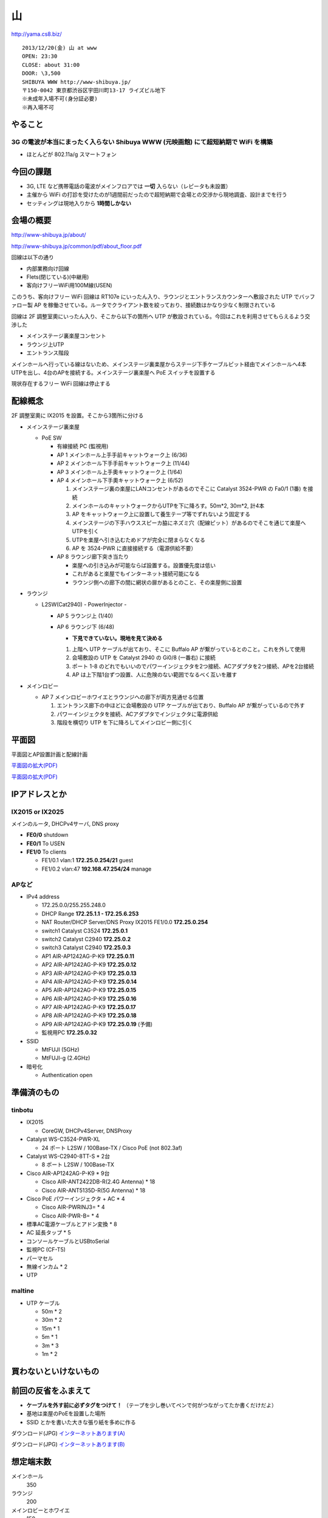 ==
山
==
http://yama.cs8.biz/

::

        2013/12/20(金) 山 at www
        OPEN: 23:30
        CLOSE: about 31:00
        DOOR: \3,500 
        SHIBUYA WWW http://www-shibuya.jp/
        〒150-0042 東京都渋谷区宇田川町13-17 ライズビル地下
        ※未成年入場不可(身分証必要)
        ※再入場不可 


やること
========

3G の電波が本当にまったく入らない Shibuya WWW (元映画館) にて超短納期で WiFi を構築
-----------------------------------------------------------------------------------

- ほとんどが 802.11a/g スマートフォン


今回の課題
==========

- 3G, LTE など携帯電話の電波がメインフロアでは **一切** 入らない（レピータも未設置）

- 主催から WiFi の打診を受けたのが1週間前だったので超短納期で会場との交渉から現地調査、設計までを行う

- セッティングは現地入りから **1時間しかない**


会場の概要
==========

http://www-shibuya.jp/about/

http://www-shibuya.jp/common/pdf/about_floor.pdf


回線は以下の通り

- 内部業務向け回線

- Flets(閉じている)(中継用)

- 客向けフリーWiFi用100M線(USEN)

このうち、客向けフリー WiFi 回線は RT107e にいったん入り、ラウンジとエントランスカウンターへ敷設された UTP でバッファロー製 AP を稼働させている。ルータでクライアント数を絞っており、接続数はかなり少なく制限されている

回線は 2F 調整室奧にいったん入り、そこから以下の箇所へ UTP が敷設されている。今回はこれを利用させてもらえるよう交渉した

- メインステージ裏楽屋コンセント

- ラウンジ上UTP

- エントランス階段


メインホールへ行っている線はないため、メインステージ裏楽屋からステージ下手ケーブルピット経由でメインホールへ4本UTPを出し、4台のAPを接続する。メインステージ裏楽屋へ PoE スイッチを設置する

現状存在するフリー WiFi 回線は停止する


配線概念
========

2F 調整室奧に IX2015 を設置。そこから3箇所に分ける


- メインステージ裏楽屋

  - PoE SW

    - 有線接続 PC (監視用)

    - AP 1 メインホール上手手前キャットウォーク上 (6/36)

    - AP 2 メインホール下手手前キャットウォーク上 (11/44)

    - AP 3 メインホール上手奧キャットウォーク上 (1/64)

    - AP 4 メインホール下手奧キャットウォーク上 (6/52)

      1. メインステージ裏の楽屋にLANコンセントがあるのでそこに Catalyst 3524-PWR の Fa0/1 (1番) を接続
      
      2. メインホールのキャットウォークからUTPを下に降ろす。50m*2, 30m*2, 計4本
      
      3. AP をキャットウォーク上に設置して養生テープ等でずれないよう固定する
      
      4. メインステージの下手ハウススピーカ脇にネズミ穴（配線ピット）があるのでそこを通じて楽屋へUTPを引く
      
      5. UTPを楽屋へ引き込むためドアが完全に閉まらなくなる
      
      6. AP を 3524-PWR に直接接続する（電源供給不要）


    - AP 8 ラウンジ廊下突き当たり

      - 楽屋への引き込みが可能ならば設置する。設置優先度は低い

      - これがあると楽屋でもインターネット接続可能になる

      - ラウンジ側への廊下の間に網状の扉があるとのこと、その楽屋側に設置


- ラウンジ

  - L2SW(Cat2940) - PowerInjector - 

    - AP 5 ラウンジ上 (1/40)

    - AP 6 ラウンジ下 (6/48)

      - **下見できていない。現地を見て決める**
      
      1. 上階へ UTP ケーブルが出ており、そこに Buffalo AP が繋がっているとのこと。これを外して使用
      
      2. 会場敷設の UTP を Catalyst 2940 の Gi0/8 (一番右) に接続
      
      3. ポート 1-8 のどれでもいいのでパワーインジェクタを2つ接続、ACアダプタを2つ接続、APを2台接続
      
      4. AP は上下階1台ずつ設置、人に危険のない範囲でなるべく互いを離す


- メインロビー

  - AP 7 メインロビーホワイエとラウンジへの廊下が両方見通せる位置

    1. エントランス廊下の中ほどに会場敷設の UTP ケーブルが出ており、Buffalo AP が繋がっているので外す
    
    2. パワーインジェクタを接続、ACアダプタでインジェクタに電源供給
    
    3. 階段を横切り UTP を下に降ろしてメインロビー側に引く


平面図
======

平面図とAP設置計画と配線計画

`平面図の拡大(PDF)
<https://github.com/maltine-records/internet/raw/master/www_about_floor.pdf>`_

.. image:: http://cache.gyazo.com/11bd42faee0bfd43cc15df899bbef0cd.png

`平面図の拡大(PDF)
<https://github.com/maltine-records/internet/raw/master/www_about_floor.pdf>`_



IPアドレスとか
==============

IX2015 or IX2025
----------------
メインのルータ, DHCPv4サーバ, DNS proxy

- **FE0/0** shutdown

- **FE0/1** To USEN

- **FE1/0** To clients

  - FE1/0.1 vlan:1 **172.25.0.254/21** guest

  - FE1/0.2 vlan:47 **192.168.47.254/24** manage



APなど
------

- IPv4 address

  - 172.25.0.0/255.255.248.0

  - DHCP Range **172.25.1.1 - 172.25.6.253**

  - NAT Router/DHCP Server/DNS Proxy IX2015 FE1/0.0 **172.25.0.254**

  - switch1 Catalyst C3524 **172.25.0.1**

  - switch2 Catalyst C2940 **172.25.0.2**

  - switch3 Catalyst C2940 **172.25.0.3**

  - AP1 AIR-AP1242AG-P-K9 **172.25.0.11**
  
  - AP2 AIR-AP1242AG-P-K9 **172.25.0.12**
  
  - AP3 AIR-AP1242AG-P-K9 **172.25.0.13**
  
  - AP4 AIR-AP1242AG-P-K9 **172.25.0.14**
  
  - AP5 AIR-AP1242AG-P-K9 **172.25.0.15**
  
  - AP6 AIR-AP1242AG-P-K9 **172.25.0.16**
  
  - AP7 AIR-AP1242AG-P-K9 **172.25.0.17**

  - AP8 AIR-AP1242AG-P-K9 **172.25.0.18**

  - AP9 AIR-AP1242AG-P-K9 **172.25.0.19** (予備)

  - 監視用PC **172.25.0.32**


- SSID

  - MtFUJI (5GHz)

  - MtFUJI-g (2.4GHz)




- 暗号化

  - Authentication open


準備済のもの
==============


tinbotu
-------

- IX2015

  - CoreGW, DHCPv4Server, DNSProxy

- Catalyst WS-C3524-PWR-XL

  - 24 ポート L2SW / 100Base-TX / Cisco PoE (not 802.3af)

- Catalyst WS-C2940-8TT-S * 2台

  - 8 ポート L2SW / 100Base-TX

- Cisco AIR-AP1242AG-P-K9 * 9台

  - Cisco AIR-ANT2422DB-R(2.4G Antenna) * 18

  - Cisco AIR-ANT5135D-R(5G Antenna) * 18

- Cisco PoE パワーインジェクタ + AC * 4

  - Cisco AIR-PWRINJ3= * 4

  - Cisco AIR-PWR-B= * 4

- 標準AC電源ケーブルとアドン変換 * 8

- AC 延長タップ * 5

- コンソールケーブルとUSBtoSerial

- 監視PC (CF-T5)

- パーマセル

- 無線インカム * 2

- UTP




maltine
-------

- UTP ケーブル

  - 50m * 2

  - 30m * 2

  - 15m * 1

  - 5m * 1

  - 3m * 3

  - 1m * 2





買わないといけないもの
======================



前回の反省をふまえて
====================

- **ケーブルを外す前に必ずタグをつけて！** （テープを少し巻いてペンで何がつながってたか書くだけだよ）

- 基地は楽屋のPoEを設置した場所

- SSID とかを書いた大きな張り紙を多めに作る
  
.. image:: http://cache.gyazo.com/4bd9e3d7bb231a606570c3b8c308aee6.png

ダウンロード(JPG) `インターネットあります(A)
<https://github.com/maltine-records/internet/raw/master/yama_wifi_A.jpg>`_

ダウンロード(JPG) `インターネットあります(B)
<https://github.com/maltine-records/internet/raw/master/yama_wifi_B.jpg>`_



想定端末数
==========

メインホール
  350


ラウンジ
  200


メインロビーとホワイエ
  150


会場の回線
----------

- USEN 100M (DHCP)

  - 接続試験済(12/18)


www's Network
-------------
現状復帰用情報


- エントランス階段途中とラウンジにある既設の無線AP(Buffalo)を停止する。そのUTPケーブルを使う

- 現状復帰のため、既設の無線APを停止したりケーブルを抜く前にマーキングする

- スタッフも使用しているので、スタッフに SSID 等を伝える


その他
------

- お早めにお知らせください… 主催さん…


